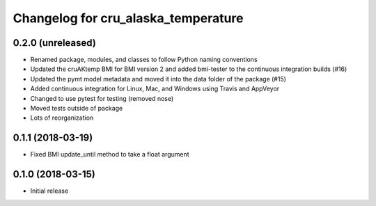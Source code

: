 Changelog for cru_alaska_temperature
====================================

0.2.0 (unreleased)
------------------

- Renamed package, modules, and classes to follow Python naming conventions

- Updated the cruAKtemp BMI for BMI version 2 and added bmi-tester
  to the continuous integration builds (#16)

- Updated the pymt model metadata and moved it into the data folder
  of the package (#15)

- Added continuous integration for Linux, Mac, and Windows using Travis and AppVeyor

- Changed to use pytest for testing (removed nose)

- Moved tests outside of package

- Lots of reorganization


0.1.1 (2018-03-19)
------------------

- Fixed BMI update_until method to take a float argument

0.1.0 (2018-03-15)
------------------

- Initial release
